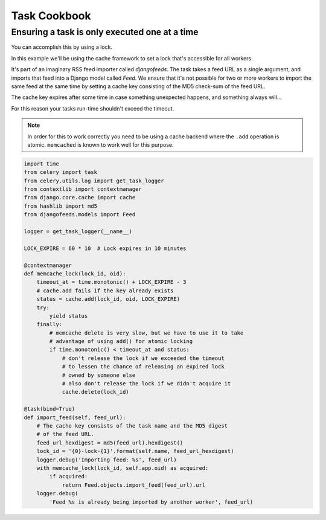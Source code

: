 .. _cookbook-tasks:

================
 Task Cookbook
================



.. _cookbook-task-serial:

Ensuring a task is only executed one at a time
==============================================

You can accomplish this by using a lock.

In this example we'll be using the cache framework to set a lock that's
accessible for all workers.

It's part of an imaginary RSS feed importer called `djangofeeds`.
The task takes a feed URL as a single argument, and imports that feed into
a Django model called `Feed`. We ensure that it's not possible for two or
more workers to import the same feed at the same time by setting a cache key
consisting of the MD5 check-sum of the feed URL.

The cache key expires after some time in case something unexpected happens,
and something always will...

For this reason your tasks run-time shouldn't exceed the timeout.


.. note::

    In order for this to work correctly you need to be using a cache
    backend where the ``.add`` operation is atomic.  ``memcached`` is known
    to work well for this purpose.

.. code-block:: python

    import time
    from celery import task
    from celery.utils.log import get_task_logger
    from contextlib import contextmanager
    from django.core.cache import cache
    from hashlib import md5
    from djangofeeds.models import Feed

    logger = get_task_logger(__name__)

    LOCK_EXPIRE = 60 * 10  # Lock expires in 10 minutes

    @contextmanager
    def memcache_lock(lock_id, oid):
        timeout_at = time.monotonic() + LOCK_EXPIRE - 3
        # cache.add fails if the key already exists
        status = cache.add(lock_id, oid, LOCK_EXPIRE)
        try:
            yield status
        finally:
            # memcache delete is very slow, but we have to use it to take
            # advantage of using add() for atomic locking
            if time.monotonic() < timeout_at and status:
                # don't release the lock if we exceeded the timeout
                # to lessen the chance of releasing an expired lock
                # owned by someone else
                # also don't release the lock if we didn't acquire it
                cache.delete(lock_id)

    @task(bind=True)
    def import_feed(self, feed_url):
        # The cache key consists of the task name and the MD5 digest
        # of the feed URL.
        feed_url_hexdigest = md5(feed_url).hexdigest()
        lock_id = '{0}-lock-{1}'.format(self.name, feed_url_hexdigest)
        logger.debug('Importing feed: %s', feed_url)
        with memcache_lock(lock_id, self.app.oid) as acquired:
            if acquired:
                return Feed.objects.import_feed(feed_url).url
        logger.debug(
            'Feed %s is already being imported by another worker', feed_url)

